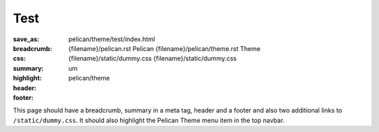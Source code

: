 ..
    This file is part of m.css.

    Copyright © 2017 Vladimír Vondruš <mosra@centrum.cz>

    Permission is hereby granted, free of charge, to any person obtaining a
    copy of this software and associated documentation files (the "Software"),
    to deal in the Software without restriction, including without limitation
    the rights to use, copy, modify, merge, publish, distribute, sublicense,
    and/or sell copies of the Software, and to permit persons to whom the
    Software is furnished to do so, subject to the following conditions:

    The above copyright notice and this permission notice shall be included
    in all copies or substantial portions of the Software.

    THE SOFTWARE IS PROVIDED "AS IS", WITHOUT WARRANTY OF ANY KIND, EXPRESS OR
    IMPLIED, INCLUDING BUT NOT LIMITED TO THE WARRANTIES OF MERCHANTABILITY,
    FITNESS FOR A PARTICULAR PURPOSE AND NONINFRINGEMENT. IN NO EVENT SHALL
    THE AUTHORS OR COPYRIGHT HOLDERS BE LIABLE FOR ANY CLAIM, DAMAGES OR OTHER
    LIABILITY, WHETHER IN AN ACTION OF CONTRACT, TORT OR OTHERWISE, ARISING
    FROM, OUT OF OR IN CONNECTION WITH THE SOFTWARE OR THE USE OR OTHER
    DEALINGS IN THE SOFTWARE.
..

Test
####

:save_as: pelican/theme/test/index.html
:breadcrumb: {filename}/pelican.rst Pelican
             {filename}/pelican/theme.rst Theme
:css: {filename}/static/dummy.css
      {filename}/static/dummy.css
:summary: um
:highlight: pelican/theme
:header:
    .. note-warning::

        This is a page header with an `internal link <{filename}/pelican.rst>`_.
        This shouldn't be wrapped in a ``<p>``.
:footer:
    .. note-danger::

        This is a page footer with an `internal link <{filename}/pelican.rst>`_.
        This shouldn't be wrapped in a ``<p>``.

This page should have a breadcrumb, summary in a meta tag, header and a footer
and also two additional links to ``/static/dummy.css``. It should also
highlight the Pelican Theme menu item in the top navbar.
